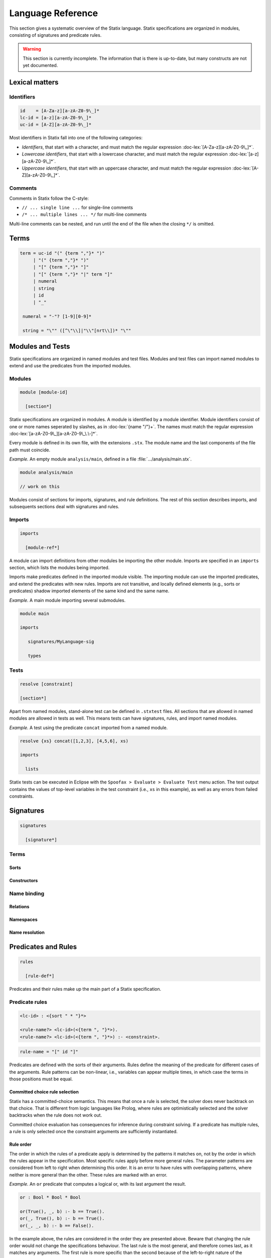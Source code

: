 .. _statix-reference:

==================
Language Reference
==================

.. role:: doc-lex(code)
   :language: doc-lex
   :class: highlight

.. role:: statix(code)
   :language: statix
   :class: highlight

This section gives a systematic overview of the Statix language.
Statix specifications are organized in modules, consisting of signatures and predicate rules.

.. warning::

   This section is currently incomplete. The information that is there is up-to-date, but many constructs are not yet documented.

Lexical matters
---------------

Identifiers
^^^^^^^^^^^

.. code-block:: doc-lex

   id    = [A-Za-z][a-zA-Z0-9\_]*
   lc-id = [a-z][a-zA-Z0-9\_]*
   uc-id = [A-Z][a-zA-Z0-9\_]*

Most identifiers in Statix fall into one of the following categories:

* *Identifiers*, that start with a character, and must match the
  regular expression :doc-lex:`[A-Za-z][a-zA-Z0-9\_]*`.
* *Lowercase identifiers*, that start with a lowercase character, and
  must match the regular expression :doc-lex:`[a-z][a-zA-Z0-9\_]*`.
* *Uppercase identifiers*, that start with an uppercase character, and
  must match the regular expression :doc-lex:`[A-Z][a-zA-Z0-9\_]*`.

Comments
^^^^^^^^

Comments in Statix follow the C-style:

* ``// ... single line ...`` for single-line comments
* ``/* ... multiple lines ... */`` for multi-line comments

Multi-line comments can be nested, and run until the end of the file
when the closing ``*/`` is omitted.

Terms
-----

.. code-block:: doc-lex

   term = uc-id "(" {term ","}* ")"
        | "(" {term ","}* ")"
        | "[" {term ","}* "]"
        | "[" {term ","}* "|" term "]"
        | numeral
        | string
        | id
        | "_"

    numeral = "-"? [1-9][0-9]*

    string = "\"" ([^\"\\]|"\\"[nrt\\])* "\""

Modules and Tests
-----------------

Statix specifications are organized in named modules and test
files. Modules and test files can import named modules to extend and
use the predicates from the imported modules.

Modules
^^^^^^^

.. code-block:: doc-cf-[

   module [module-id]

     [section*]

Statix specifications are organized in modules. A module is identified
by a module identifier. Module identifiers consist of one or more
names seperated by slashes, as in :doc-lex:`{name "/"}+`. The names
must match the regular expression
:doc-lex:`[a-zA-Z0-9\_][a-zA-Z0-9\_\.\-]*`.

Every module is defined in its own file, with the extensions
``.stx``. The module name and the last components of the file path
must coincide.

*Example.* An empty module ``analysis/main``, defined in a file
:file:`.../analysis/main.stx`.

.. code-block:: statix

   module analysis/main

   // work on this

Modules consist of sections for imports, signatures, and rule
definitions. The rest of this section describes imports, and
subsequents sections deal with signatures and rules.

Imports
^^^^^^^

.. code-block:: doc-cf-[

  imports

    [module-ref*]

A module can import definitions from other modules be importing the
other module. Imports are specified in an ``imports`` section, which
lists the modules being imported.

Imports make predicates defined in the imported module visible. The
importing module can use the imported predicates, and extend the
predicates with new rules. Imports are not transitive, and locally
defined elements (e.g., sorts or predicates) shadow imported elements
of the same kind and the same name.

*Example.* A main module importing several submodules.

.. code-block:: statix

   module main

   imports

      signatures/MyLanguage-sig

      types

Tests
^^^^^

.. code-block:: doc-cf-[

   resolve [constraint]

   [section*]

Apart from named modules, stand-alone test can be defined in
``.stxtest`` files. All sections that are allowed in named modules are
allowed in tests as well. This means tests can have signatures, rules,
and import named modules.

*Example.* A test using the predicate ``concat`` imported from a named module.

.. code-block:: statix

   resolve {xs} concat([1,2,3], [4,5,6], xs)

   imports

     lists

Statix tests can be executed in Eclipse with the ``Spoofax > Evaluate
> Evaluate Test`` menu action. The test output contains the values of
top-level variables in the test constraint (i.e., ``xs`` in this
example), as well as any errors from failed constraints.

Signatures
----------

.. code-block:: doc-cf-[

  signatures

    [signature*]

Terms
^^^^^

Sorts
"""""

Constructors
""""""""""""

Name binding
^^^^^^^^^^^^

Relations
"""""""""

Namespaces
""""""""""

Name resolution
"""""""""""""""

Predicates and Rules
--------------------

.. code-block:: doc-cf-[

   rules

     [rule-def*]

Predicates and their rules make up the main part of a Statix
specification.

Predicate rules
^^^^^^^^^^^^^^^

.. code-block:: doc-cf-<

   <lc-id> : <{sort " * "}*>

   <rule-name?> <lc-id>(<{term ", "}*>).
   <rule-name?> <lc-id>(<{term ", "}*>) :- <constraint>.

.. code-block:: doc-lex

   rule-name = "[" id "]"

Predicates are defined with the sorts of their arguments. Rules define
the meaning of the predicate for different cases of the
arguments. Rule patterns can be non-linear, i.e., variables can appear
multiple times, in which case the terms in those positions must be
equal.

Committed choice rule selection
"""""""""""""""""""""""""""""""

Statix has a committed-choice semantics. This means that once a rule
is selected, the solver does never backtrack on that choice. That is
different from logic languages like Prolog, where rules are
optimistically selected and the solver backtracks when the rule does
not work out.

Committed choice evaluation has consequences for inference during
constraint solving. If a predicate has multiple rules, a rule is only
selected once the constraint arguments are sufficiently instantiated.

Rule order
""""""""""

The order in which the rules of a predicate apply is determined by the
patterns it matches on, not by the order in which the rules appear in
the specification. Most specific rules apply before more general
rules. The parameter patterns are considered from left to right when
determining this order. It is an error to have rules with overlapping
patterns, where neither is more general than the other. These rules
are marked with an error.

*Example.* An ``or`` predicate that computes a logical or, with its
last argument the result.

.. code-block:: statix

   or : Bool * Bool * Bool

   or(True(), _, b) :- b == True().
   or(_, True(), b) :- b == True().
   or(_, _, b) :- b == False().

In the example above, the rules are considered in the order they are
presented above. Beware that changing the rule order would not change
the specifications behaviour. The last rule is the most general, and
therefore comes last, as it matches any arguments. The first rule is
more specific than the second because of the left-to-right nature of
the ordering.

Non-linear patterns
"""""""""""""""""""

Non-linear patterns are patterns in which at least one pattern variable
occurs multiple times. Such patterns only match on terms that have
equal subterms at the positions where such a variable occurs.

*Example.* An ``xor`` predicate that computes a logical exclusive or,
with its last argument the result.

.. code-block:: statix

   xor: Bool * Bool * Bool

   xor(B, B, b) :- b == False().
   xor(_, _, b) :- b == True().

In the example above, the first rule for ``xor`` has a non-linear
pattern, because the variable ``B`` occurs both at the first and at the
second position. In this way, the first rule only matches on equal input
terms (either ``True(), True(), b`` or ``False(), False(), b``).

Regarding the ordering of rules by specificity, it holds that an occurrence
of a variable that is seen earlier is regarded as more specific than a
free variable. Therefore, the first rule of ``xor`` takes precedence
over the second rule. Bound variables are as specific as concrete constructors.

Ordering rules with non-linear patterns
"""""""""""""""""""""""""""""""""""""""

Careful attention to rule order needs to be paid when non-linear patterns and
concrete constructor patterns are mixed. For example, consider a ``subtype``
predicate with rules for record types and equal types:

.. code-block:: statix

  subtype: TYPE * TYPE

  subtype(REC(s_rec1), REC(s_rec2)) :- /* omitted */.
  subtype(T, T).

In this example, equal record types match on both rules. Because of the left
to right nature of the rule application, the first rule will be chosen,
because for the first argument, the ``REC`` constructor is regarded as
more specific than the (at that position free) ``T`` variable.

If that behavior is not desired, an explicit rule for the intersection of
the domains of the pair of rules in question needs to be added. This rule
is more specific than both of the other rules, and is therefore selected
for any matching input. For example, consider this augmented ``subtype``
predicate with an additional rule for equal record types:

.. code-block:: statix

  subtype: TYPE * TYPE

  subtype(REC(s_rec), REC(s_rec)).
  subtype(REC(s_rec1), REC(s_rec2)) :- /* omitted */.
  subtype(T, T).

In this example, we added a rule that declares that a record type is a subtype
of itself. This rule ensures that equal record types are regarded as subtypes
without verifying additional constraints. So, while it seems that the first and
the third rules are equivalent, and the first one superfluous, this is not the
case because the rule ordering will choose the second rule when the behavior of
the third rule is desired.

Functional rules
^^^^^^^^^^^^^^^^

.. code-block:: doc-cf-<

   <lc-id> : <{sort " * "}*> -> <sort>

   <rule-name?> <lc-id>(<{term ", "}*>) = <term>.
   <rule-name?> <lc-id>(<{term ", "}*>) = <term> :- <constraint>.

Predicates can be defined in functional style as well. Functional
predicates can be understood in terms of regular predicates. For
example, the ``or`` predicate can be written in functional style as
follows:

.. code-block:: statix

   or : Bool * Bool -> Bool

   or(True(), _) = True().
   or(_, True()) = True().
   or(_, _) = False().

This form is equivalent to the definition given above, however its use
in the specification is slightly different. Function predicates are
used in term positions, where they behave as a term of the output
type.

*Example.* Rule for a functional predicate to type check
expressions. The functional predicate ``typeOfExp`` is used in two
term positions: as the result of a fucntional rule, and in an
equality constraint.

.. code-block:: statix

   typeOfExp : scope * Exp -> TYPE

   typeOfExp(s, Int()) = INT().

   typeOfExp(s, IfThen(c, e)) = typeOfExp(s, e) :-
     typeOfExp(s, c) == BOOL().

Every specification with functional predicates is normalized to a form
with only regular predicates. To show the normal form of a
specification in Eclipse, use the ``Spoofax > Syntax > Format
normalized AST`` menu action.

Mapping rules
^^^^^^^^^^^^^

Constraints
-----------

Base constraints
^^^^^^^^^^^^^^^^

Term equality
^^^^^^^^^^^^^

Name binding
^^^^^^^^^^^^

Scope graph
"""""""""""

Queries
"""""""

Occurrences
"""""""""""

Arithmetic
^^^^^^^^^^
